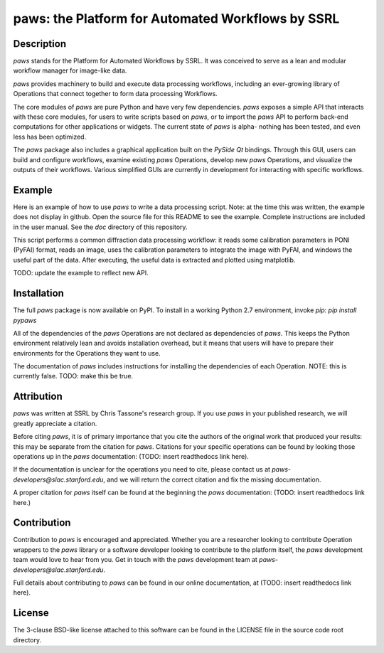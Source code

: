 paws: the Platform for Automated Workflows by SSRL 
==================================================


Description
-----------

`paws` stands for the Platform for Automated Workflows by SSRL.
It was conceived to serve as a lean and modular 
workflow manager for image-like data.

`paws` provides machinery 
to build and execute data processing workflows,
including an ever-growing library of Operations 
that connect together to form data processing Workflows. 

The core modules of `paws` 
are pure Python and have very few dependencies.
`paws` exposes a simple API
that interacts with these core modules,
for users to write scripts based on `paws`,
or to import the `paws` API to perform
back-end computations for other applications or widgets.
The current state of `paws` is alpha-
nothing has been tested, 
and even less has been optimized.

The `paws` package also includes a graphical application 
built on the `PySide` `Qt` bindings.
Through this GUI, users can build and configure workflows, 
examine existing `paws` Operations,
develop new `paws` Operations,
and visualize the outputs of their workflows.
Various simplified GUIs are currently in development
for interacting with specific workflows. 


Example
-------

Here is an example of how to use `paws` 
to write a data processing script.
Note: at the time this was written, 
the example does not display in github.
Open the source file for this README
to see the example.
Complete instructions are included in the user manual. 
See the `doc` directory of this repository.

This script performs a common diffraction data processing workflow:
it reads some calibration parameters in PONI (PyFAI) format,
reads an image, uses the calibration parameters 
to integrate the image with PyFAI,
and windows the useful part of the data.
After executing, the useful data is extracted
and plotted using matplotlib.

TODO: update the example to reflect new API.

Installation
------------

The full `paws` package is now available on PyPI.
To install in a working Python 2.7 environment, invoke `pip`:
`pip install pypaws`

All of the dependencies of the `paws` Operations 
are not declared as dependencies of `paws`.
This keeps the Python environment relatively lean
and avoids installation overhead,
but it means that users will have to prepare their
environments for the Operations they want to use.

The documentation of `paws` includes instructions
for installing the dependencies of each Operation.
NOTE: this is currently false. 
TODO: make this be true. 

Attribution
-----------

`paws` was written at SSRL by Chris Tassone's research group.
If you use `paws` in your published research, 
we will greatly appreciate a citation. 

Before citing `paws`, it is of primary importance that you cite 
the authors of the original work that produced your results: 
this may be separate from the citation for `paws`.
Citations for your specific operations can be found
by looking those operations up in the `paws` documentation:
(TODO: insert readthedocs link here).

If the documentation is unclear for the operations you need to cite,
please contact us at `paws-developers@slac.stanford.edu`,
and we will return the correct citation
and fix the missing documentation.

A proper citation for `paws` itself can be found 
at the beginning the `paws` documentation:
(TODO: insert readthedocs link here.)


Contribution
------------

Contribution to `paws` is encouraged and appreciated.
Whether you are a researcher looking to contribute Operation wrappers to the `paws` library
or a software developer looking to contribute to the platform itself,
the `paws` development team would love to hear from you.
Get in touch with the `paws` development team
at `paws-developers@slac.stanford.edu`.

Full details about contributing to `paws`
can be found in our online documentation,
at (TODO: insert readthedocs link here).


License
-------

The 3-clause BSD-like license attached to this software 
can be found in the LICENSE file in the source code root directory.

